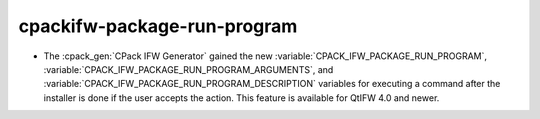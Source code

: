 
cpackifw-package-run-program
----------------------------

* The :cpack_gen:`CPack IFW Generator` gained the new
  :variable:`CPACK_IFW_PACKAGE_RUN_PROGRAM`,
  :variable:`CPACK_IFW_PACKAGE_RUN_PROGRAM_ARGUMENTS`, and
  :variable:`CPACK_IFW_PACKAGE_RUN_PROGRAM_DESCRIPTION` variables for executing
  a command after the installer is done if the user accepts the action.
  This feature is available for QtIFW 4.0 and newer.
